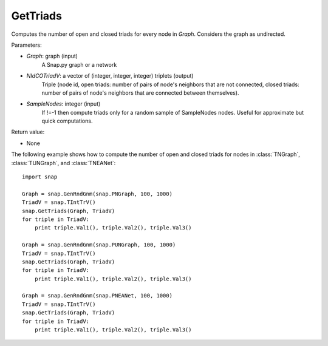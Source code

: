 GetTriads
'''''''''''

.. function:: GetTriads(Graph, NIdCOTriadV, SampleNodes = -1)

Computes the number of open and closed triads for every node in *Graph*. Considers the graph as undirected.

Parameters:

- *Graph*: graph (input)
    A Snap.py graph or a network

- *NIdCOTriadV*: a vector of (integer, integer, integer) triplets (output)
    Triple (node id, open triads: number of pairs of node's neighbors that are not connected, closed triads: number of pairs of node's neighbors that are connected between themselves).

- *SampleNodes*: integer (input)
    If !=-1 then compute triads only for a random sample of SampleNodes nodes. Useful for approximate but quick computations.

Return value:

- None

The following example shows how to compute the number of open and closed triads for nodes in
:class:`TNGraph`, :class:`TUNGraph`, and :class:`TNEANet`::

    import snap

    Graph = snap.GenRndGnm(snap.PNGraph, 100, 1000)
    TriadV = snap.TIntTrV()
    snap.GetTriads(Graph, TriadV)
    for triple in TriadV:
        print triple.Val1(), triple.Val2(), triple.Val3()

    Graph = snap.GenRndGnm(snap.PUNGraph, 100, 1000)
    TriadV = snap.TIntTrV()
    snap.GetTriads(Graph, TriadV)
    for triple in TriadV:
        print triple.Val1(), triple.Val2(), triple.Val3()

    Graph = snap.GenRndGnm(snap.PNEANet, 100, 1000)
    TriadV = snap.TIntTrV()
    snap.GetTriads(Graph, TriadV)
    for triple in TriadV:
        print triple.Val1(), triple.Val2(), triple.Val3()